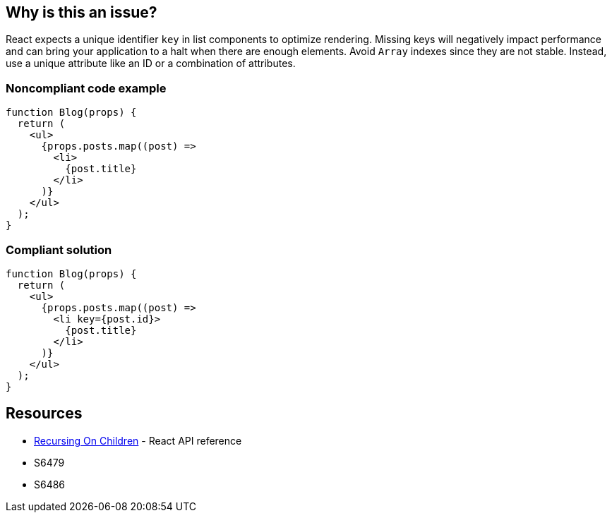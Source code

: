 == Why is this an issue?

React expects a unique identifier `key` in list components to optimize rendering. Missing keys will negatively impact performance and can bring your application to a halt when there are enough elements. Avoid `Array` indexes since they are not stable. Instead, use a unique attribute like an ID or a combination of attributes.

=== Noncompliant code example

[source,javascript]
----
function Blog(props) {
  return (
    <ul>
      {props.posts.map((post) =>
        <li>
          {post.title}
        </li>
      )}
    </ul>
  );
}
----

=== Compliant solution

[source,javascript]
----
function Blog(props) {
  return (
    <ul>
      {props.posts.map((post) =>
        <li key={post.id}>
          {post.title}
        </li>
      )}
    </ul>
  );
}
----

== Resources

* https://reactjs.org/docs/reconciliation.html#recursing-on-children[Recursing On Children] - React API reference
* S6479
* S6486
